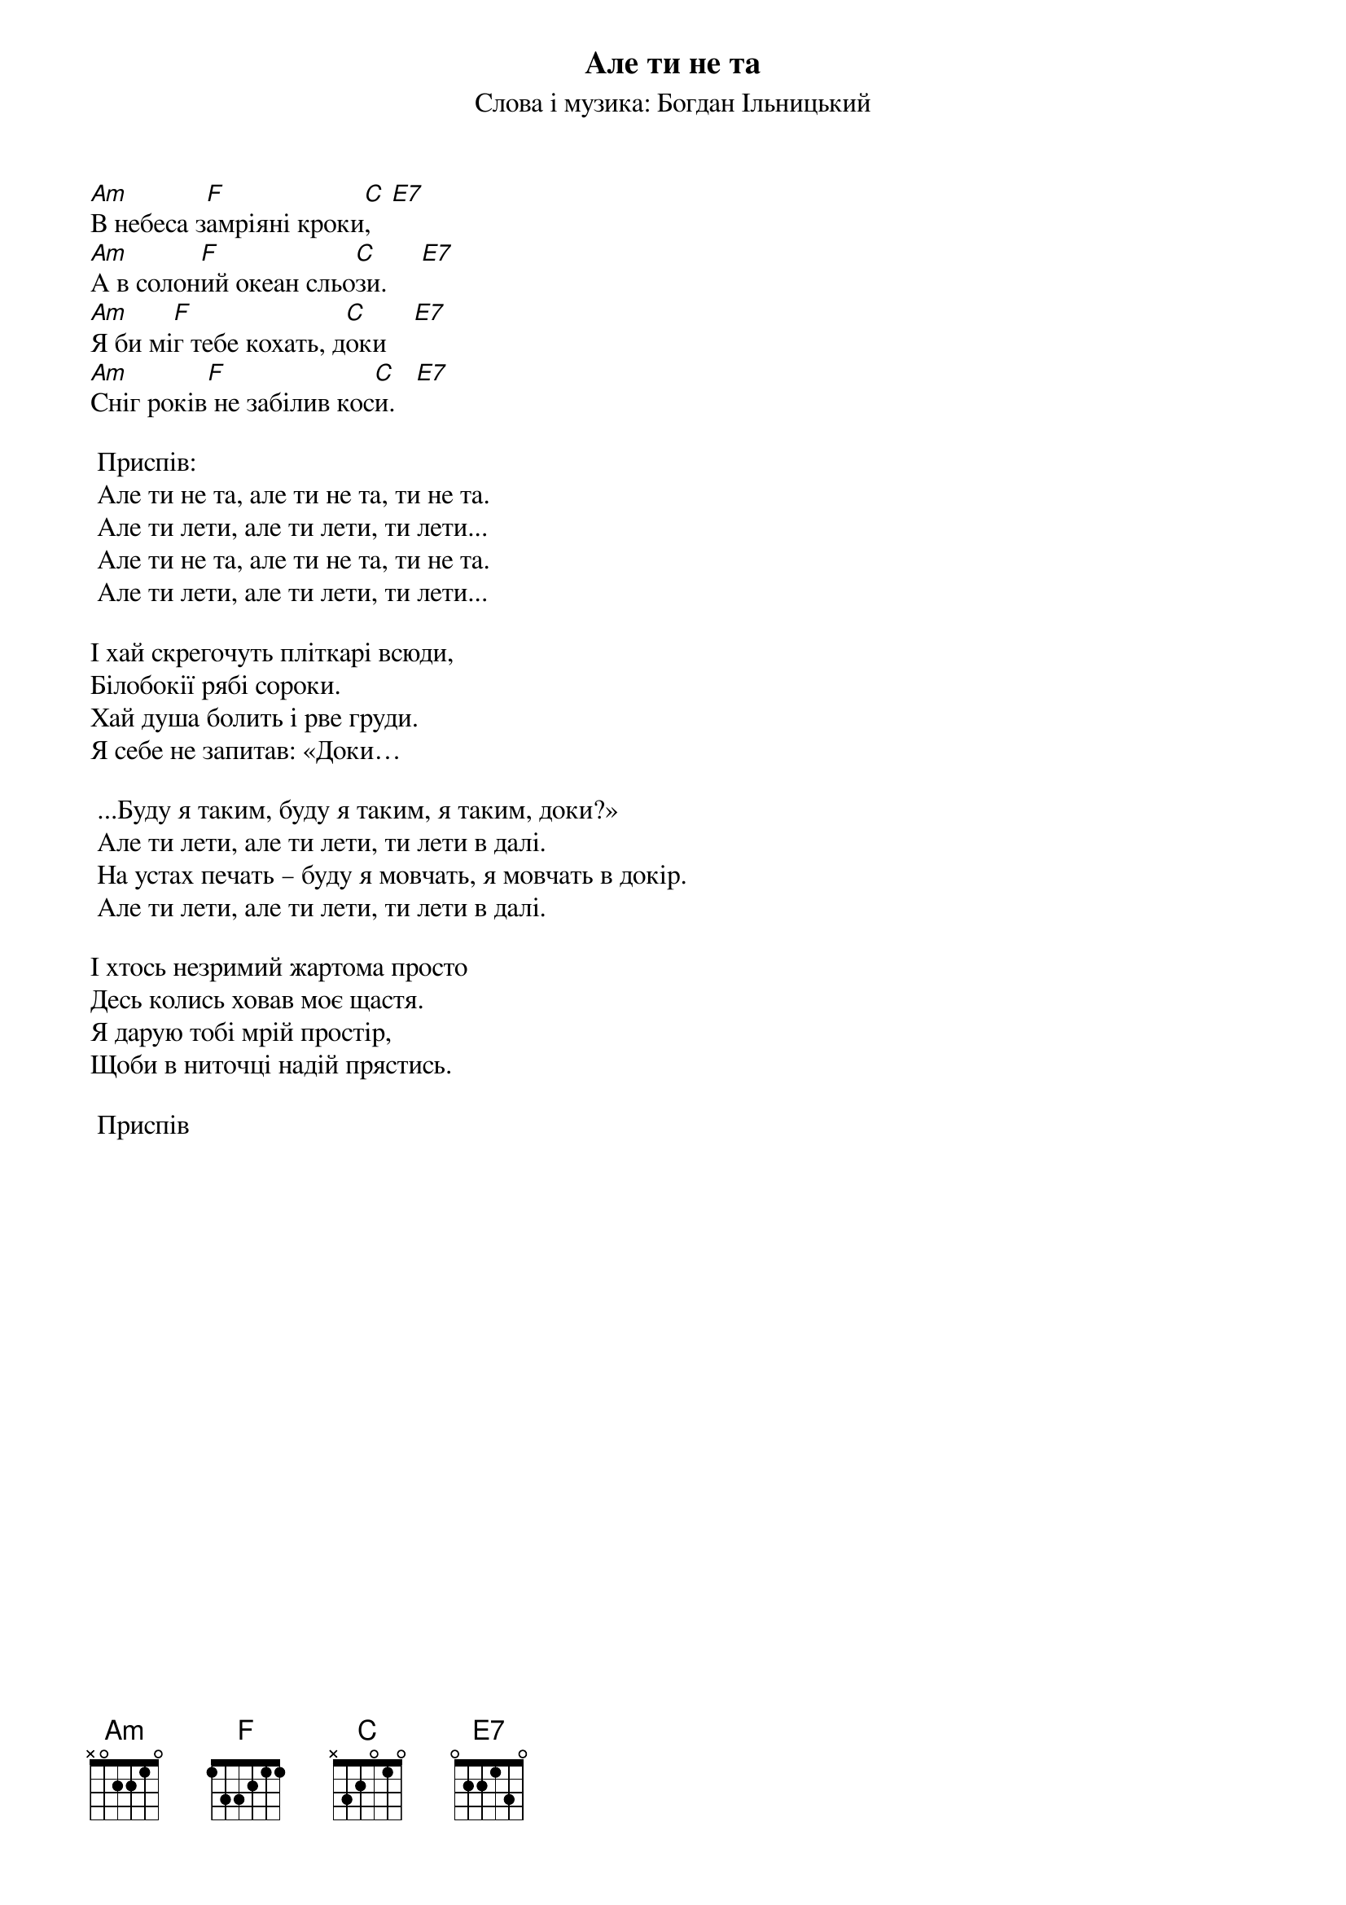 ## Saved from WIKISPIV.com
{title: Але ти не та}
{subtitle: Слова і музика: Богдан Iльницький}

[Am]В небеса з[F]амріяні кроки[C],   [E7]
[Am]А в солон[F]ий океан сльо[C]зи.     [E7]
[Am]Я би мі[F]г тебе кохать, д[C]оки    [E7]
[Am]Сніг років[F] не забілив кос[C]и.   [E7]

	<bold>Приспів:</bold>
	Але ти не та, але ти не та, ти не та. 
	Але ти лети, але ти лети, ти лети...
	Але ти не та, але ти не та, ти не та. 
	Але ти лети, але ти лети, ти лети...
 
І хай скрегочуть пліткарі всюди,
Білобокії рябі сороки.
Хай душа болить і рве груди.
Я себе не запитав: «Доки…
 
	...Буду я таким, буду я таким, я таким, доки?»
	Але ти лети, але ти лети, ти лети в далі.
	На устах печать – буду я мовчать, я мовчать в докір.
	Але ти лети, але ти лети, ти лети в далі.
 
І хтось незримий жартома просто
Десь колись ховав моє щастя.
Я дарую тобі мрій простір,
Щоби в ниточці надій прястись.
 
	<bold>Приспів</bold>